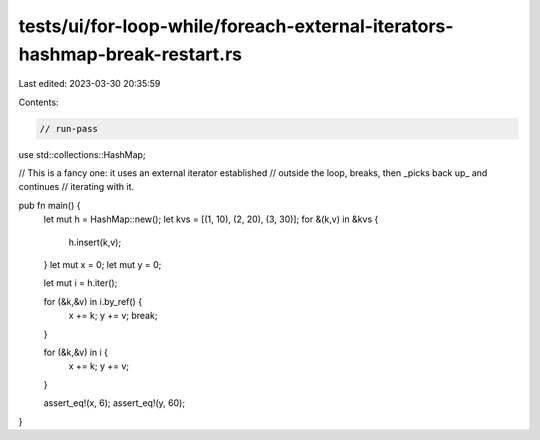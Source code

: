 tests/ui/for-loop-while/foreach-external-iterators-hashmap-break-restart.rs
===========================================================================

Last edited: 2023-03-30 20:35:59

Contents:

.. code-block:: rs

    // run-pass

use std::collections::HashMap;

// This is a fancy one: it uses an external iterator established
// outside the loop, breaks, then _picks back up_ and continues
// iterating with it.

pub fn main() {
    let mut h = HashMap::new();
    let kvs = [(1, 10), (2, 20), (3, 30)];
    for &(k,v) in &kvs {
        h.insert(k,v);
    }
    let mut x = 0;
    let mut y = 0;

    let mut i = h.iter();

    for (&k,&v) in i.by_ref() {
        x += k;
        y += v;
        break;
    }

    for (&k,&v) in i {
        x += k;
        y += v;
    }

    assert_eq!(x, 6);
    assert_eq!(y, 60);
}


